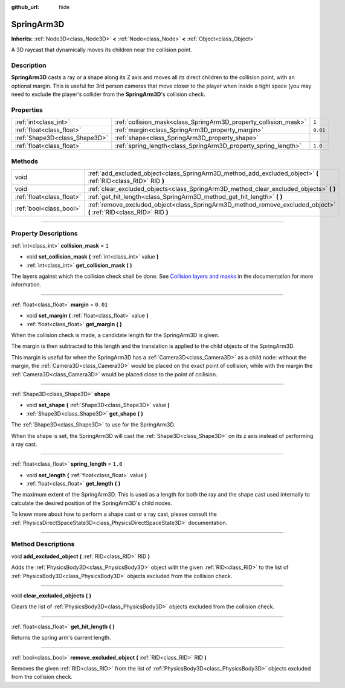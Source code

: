 :github_url: hide

.. DO NOT EDIT THIS FILE!!!
.. Generated automatically from Godot engine sources.
.. Generator: https://github.com/godotengine/godot/tree/master/doc/tools/make_rst.py.
.. XML source: https://github.com/godotengine/godot/tree/master/doc/classes/SpringArm3D.xml.

.. _class_SpringArm3D:

SpringArm3D
===========

**Inherits:** :ref:`Node3D<class_Node3D>` **<** :ref:`Node<class_Node>` **<** :ref:`Object<class_Object>`

A 3D raycast that dynamically moves its children near the collision point.

.. rst-class:: classref-introduction-group

Description
-----------

**SpringArm3D** casts a ray or a shape along its Z axis and moves all its direct children to the collision point, with an optional margin. This is useful for 3rd person cameras that move closer to the player when inside a tight space (you may need to exclude the player's collider from the **SpringArm3D**'s collision check.

.. rst-class:: classref-reftable-group

Properties
----------

.. table::
   :widths: auto

   +-------------------------------+------------------------------------------------------------------+----------+
   | :ref:`int<class_int>`         | :ref:`collision_mask<class_SpringArm3D_property_collision_mask>` | ``1``    |
   +-------------------------------+------------------------------------------------------------------+----------+
   | :ref:`float<class_float>`     | :ref:`margin<class_SpringArm3D_property_margin>`                 | ``0.01`` |
   +-------------------------------+------------------------------------------------------------------+----------+
   | :ref:`Shape3D<class_Shape3D>` | :ref:`shape<class_SpringArm3D_property_shape>`                   |          |
   +-------------------------------+------------------------------------------------------------------+----------+
   | :ref:`float<class_float>`     | :ref:`spring_length<class_SpringArm3D_property_spring_length>`   | ``1.0``  |
   +-------------------------------+------------------------------------------------------------------+----------+

.. rst-class:: classref-reftable-group

Methods
-------

.. table::
   :widths: auto

   +---------------------------+----------------------------------------------------------------------------------------------------------------------+
   | void                      | :ref:`add_excluded_object<class_SpringArm3D_method_add_excluded_object>` **(** :ref:`RID<class_RID>` RID **)**       |
   +---------------------------+----------------------------------------------------------------------------------------------------------------------+
   | void                      | :ref:`clear_excluded_objects<class_SpringArm3D_method_clear_excluded_objects>` **(** **)**                           |
   +---------------------------+----------------------------------------------------------------------------------------------------------------------+
   | :ref:`float<class_float>` | :ref:`get_hit_length<class_SpringArm3D_method_get_hit_length>` **(** **)**                                           |
   +---------------------------+----------------------------------------------------------------------------------------------------------------------+
   | :ref:`bool<class_bool>`   | :ref:`remove_excluded_object<class_SpringArm3D_method_remove_excluded_object>` **(** :ref:`RID<class_RID>` RID **)** |
   +---------------------------+----------------------------------------------------------------------------------------------------------------------+

.. rst-class:: classref-section-separator

----

.. rst-class:: classref-descriptions-group

Property Descriptions
---------------------

.. _class_SpringArm3D_property_collision_mask:

.. rst-class:: classref-property

:ref:`int<class_int>` **collision_mask** = ``1``

.. rst-class:: classref-property-setget

- void **set_collision_mask** **(** :ref:`int<class_int>` value **)**
- :ref:`int<class_int>` **get_collision_mask** **(** **)**

The layers against which the collision check shall be done. See `Collision layers and masks <../tutorials/physics/physics_introduction.html#collision-layers-and-masks>`__ in the documentation for more information.

.. rst-class:: classref-item-separator

----

.. _class_SpringArm3D_property_margin:

.. rst-class:: classref-property

:ref:`float<class_float>` **margin** = ``0.01``

.. rst-class:: classref-property-setget

- void **set_margin** **(** :ref:`float<class_float>` value **)**
- :ref:`float<class_float>` **get_margin** **(** **)**

When the collision check is made, a candidate length for the SpringArm3D is given.

The margin is then subtracted to this length and the translation is applied to the child objects of the SpringArm3D.

This margin is useful for when the SpringArm3D has a :ref:`Camera3D<class_Camera3D>` as a child node: without the margin, the :ref:`Camera3D<class_Camera3D>` would be placed on the exact point of collision, while with the margin the :ref:`Camera3D<class_Camera3D>` would be placed close to the point of collision.

.. rst-class:: classref-item-separator

----

.. _class_SpringArm3D_property_shape:

.. rst-class:: classref-property

:ref:`Shape3D<class_Shape3D>` **shape**

.. rst-class:: classref-property-setget

- void **set_shape** **(** :ref:`Shape3D<class_Shape3D>` value **)**
- :ref:`Shape3D<class_Shape3D>` **get_shape** **(** **)**

The :ref:`Shape3D<class_Shape3D>` to use for the SpringArm3D.

When the shape is set, the SpringArm3D will cast the :ref:`Shape3D<class_Shape3D>` on its z axis instead of performing a ray cast.

.. rst-class:: classref-item-separator

----

.. _class_SpringArm3D_property_spring_length:

.. rst-class:: classref-property

:ref:`float<class_float>` **spring_length** = ``1.0``

.. rst-class:: classref-property-setget

- void **set_length** **(** :ref:`float<class_float>` value **)**
- :ref:`float<class_float>` **get_length** **(** **)**

The maximum extent of the SpringArm3D. This is used as a length for both the ray and the shape cast used internally to calculate the desired position of the SpringArm3D's child nodes.

To know more about how to perform a shape cast or a ray cast, please consult the :ref:`PhysicsDirectSpaceState3D<class_PhysicsDirectSpaceState3D>` documentation.

.. rst-class:: classref-section-separator

----

.. rst-class:: classref-descriptions-group

Method Descriptions
-------------------

.. _class_SpringArm3D_method_add_excluded_object:

.. rst-class:: classref-method

void **add_excluded_object** **(** :ref:`RID<class_RID>` RID **)**

Adds the :ref:`PhysicsBody3D<class_PhysicsBody3D>` object with the given :ref:`RID<class_RID>` to the list of :ref:`PhysicsBody3D<class_PhysicsBody3D>` objects excluded from the collision check.

.. rst-class:: classref-item-separator

----

.. _class_SpringArm3D_method_clear_excluded_objects:

.. rst-class:: classref-method

void **clear_excluded_objects** **(** **)**

Clears the list of :ref:`PhysicsBody3D<class_PhysicsBody3D>` objects excluded from the collision check.

.. rst-class:: classref-item-separator

----

.. _class_SpringArm3D_method_get_hit_length:

.. rst-class:: classref-method

:ref:`float<class_float>` **get_hit_length** **(** **)**

Returns the spring arm's current length.

.. rst-class:: classref-item-separator

----

.. _class_SpringArm3D_method_remove_excluded_object:

.. rst-class:: classref-method

:ref:`bool<class_bool>` **remove_excluded_object** **(** :ref:`RID<class_RID>` RID **)**

Removes the given :ref:`RID<class_RID>` from the list of :ref:`PhysicsBody3D<class_PhysicsBody3D>` objects excluded from the collision check.

.. |virtual| replace:: :abbr:`virtual (This method should typically be overridden by the user to have any effect.)`
.. |const| replace:: :abbr:`const (This method has no side effects. It doesn't modify any of the instance's member variables.)`
.. |vararg| replace:: :abbr:`vararg (This method accepts any number of arguments after the ones described here.)`
.. |constructor| replace:: :abbr:`constructor (This method is used to construct a type.)`
.. |static| replace:: :abbr:`static (This method doesn't need an instance to be called, so it can be called directly using the class name.)`
.. |operator| replace:: :abbr:`operator (This method describes a valid operator to use with this type as left-hand operand.)`
.. |bitfield| replace:: :abbr:`BitField (This value is an integer composed as a bitmask of the following flags.)`
